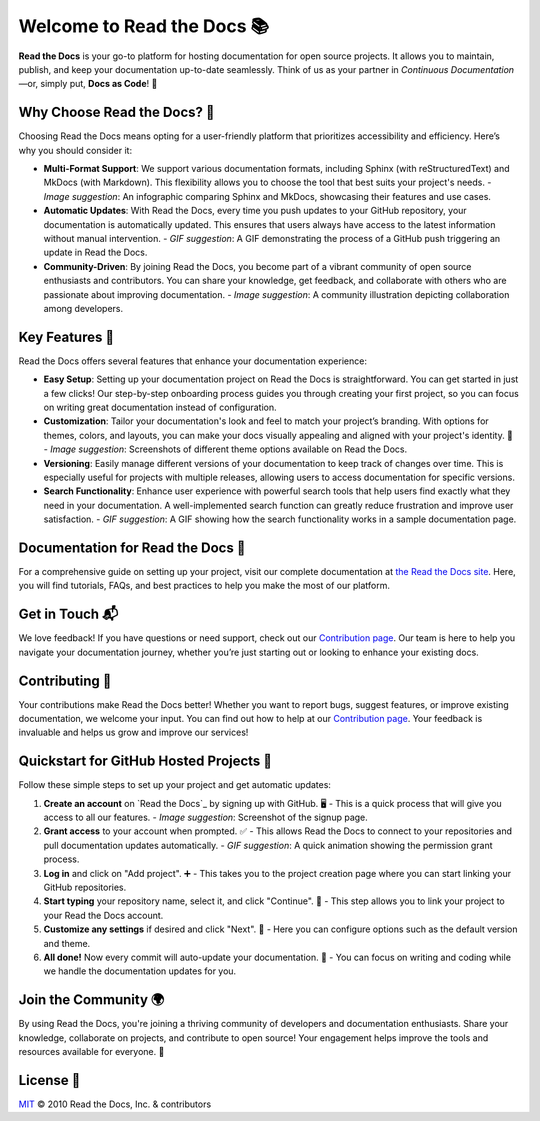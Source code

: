 Welcome to Read the Docs 📚
=========================

|build-status| |docs| |coverage|

**Read the Docs** is your go-to platform for hosting documentation for open source projects. It allows you to maintain, publish, and keep your documentation up-to-date seamlessly. Think of us as your partner in *Continuous Documentation*—or, simply put, **Docs as Code**! 🚀

Why Choose Read the Docs? 🌟
----------------------------

Choosing Read the Docs means opting for a user-friendly platform that prioritizes accessibility and efficiency. Here’s why you should consider it:

- **Multi-Format Support**: 
  We support various documentation formats, including Sphinx (with reStructuredText) and MkDocs (with Markdown). This flexibility allows you to choose the tool that best suits your project's needs. 
  - *Image suggestion*: An infographic comparing Sphinx and MkDocs, showcasing their features and use cases.

- **Automatic Updates**: 
  With Read the Docs, every time you push updates to your GitHub repository, your documentation is automatically updated. This ensures that users always have access to the latest information without manual intervention. 
  - *GIF suggestion*: A GIF demonstrating the process of a GitHub push triggering an update in Read the Docs.

- **Community-Driven**: 
  By joining Read the Docs, you become part of a vibrant community of open source enthusiasts and contributors. You can share your knowledge, get feedback, and collaborate with others who are passionate about improving documentation.
  - *Image suggestion*: A community illustration depicting collaboration among developers.

Key Features 🔑
----------------

Read the Docs offers several features that enhance your documentation experience:

- **Easy Setup**: 
  Setting up your documentation project on Read the Docs is straightforward. You can get started in just a few clicks! Our step-by-step onboarding process guides you through creating your first project, so you can focus on writing great documentation instead of configuration.
  
- **Customization**: 
  Tailor your documentation's look and feel to match your project’s branding. With options for themes, colors, and layouts, you can make your docs visually appealing and aligned with your project's identity. 🎨
  - *Image suggestion*: Screenshots of different theme options available on Read the Docs.

- **Versioning**: 
  Easily manage different versions of your documentation to keep track of changes over time. This is especially useful for projects with multiple releases, allowing users to access documentation for specific versions.
  
- **Search Functionality**: 
  Enhance user experience with powerful search tools that help users find exactly what they need in your documentation. A well-implemented search function can greatly reduce frustration and improve user satisfaction.
  - *GIF suggestion*: A GIF showing how the search functionality works in a sample documentation page.

Documentation for Read the Docs 📝
-------------------------------------

For a comprehensive guide on setting up your project, visit our complete documentation at `the Read the Docs site`_. Here, you will find tutorials, FAQs, and best practices to help you make the most of our platform.

.. _the Read the Docs site: https://docs.readthedocs.io/

Get in Touch 📬
----------------

We love feedback! If you have questions or need support, check out our `Contribution page <https://docs.readthedocs.io/en/latest/contribute.html#get-in-touch>`_. Our team is here to help you navigate your documentation journey, whether you’re just starting out or looking to enhance your existing docs.

Contributing 🤗
----------------

Your contributions make Read the Docs better! Whether you want to report bugs, suggest features, or improve existing documentation, we welcome your input. You can find out how to help at our `Contribution page <https://docs.readthedocs.io/en/latest/contribute.html>`_. Your feedback is invaluable and helps us grow and improve our services!

Quickstart for GitHub Hosted Projects 🚀
-----------------------------------------

Follow these simple steps to set up your project and get automatic updates:

1. **Create an account** on `Read the Docs`_ by signing up with GitHub. 🖥️
   - This is a quick process that will give you access to all our features.
   - *Image suggestion*: Screenshot of the signup page.

2. **Grant access** to your account when prompted. ✅
   - This allows Read the Docs to connect to your repositories and pull documentation updates automatically.
   - *GIF suggestion*: A quick animation showing the permission grant process.

3. **Log in** and click on "Add project". ➕
   - This takes you to the project creation page where you can start linking your GitHub repositories.

4. **Start typing** your repository name, select it, and click "Continue". 🔄
   - This step allows you to link your project to your Read the Docs account.

5. **Customize any settings** if desired and click "Next". 🎉
   - Here you can configure options such as the default version and theme.

6. **All done!** Now every commit will auto-update your documentation. 🎊
   - You can focus on writing and coding while we handle the documentation updates for you.

Join the Community 🌍
---------------------

By using Read the Docs, you're joining a thriving community of developers and documentation enthusiasts. Share your knowledge, collaborate on projects, and contribute to open source! Your engagement helps improve the tools and resources available for everyone. 🌟

License 📜
-----------

`MIT`_ © 2010 Read the Docs, Inc. & contributors

.. _MIT: LICENSE

.. |build-status| image:: https://circleci.com/gh/readthedocs/readthedocs.org.svg?style=svg
   :alt: Build Status
   :target: https://circleci.com/gh/readthedocs/readthedocs.org

.. |docs| image:: https://readthedocs.org/projects/docs/badge/?version=latest
   :alt: Documentation Status
   :scale: 100%
   :target: https://docs.readthedocs.io/en/latest/?badge=latest

.. |coverage| image:: https://codecov.io/gh/readthedocs/readthedocs.org/branch/main/graph/badge.svg
   :alt: Test Coverage
   :scale: 100%
   :target: https://codecov.io/gh/readthedocs/readthedocs.org